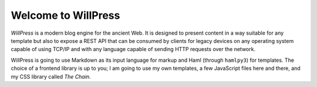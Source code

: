 Welcome to WillPress
--------------------

*WillPress* is a modern blog engine for the ancient Web.  It is designed
to present content in a way suitable for any template but also to expose
a REST API that can be consumed by clients for legacy devices on any
operating system capable of using TCP/IP and with any language capable
of sending HTTP requests over the network.

WillPress is going to use Markdown as its input language for markup and
Haml (through ``hamlpy3``) for templates.  The choice of a frontend
library is up to you; I am going to use my own templates, a few
JavaScript files here and there, and my CSS library called *The Chain*.

